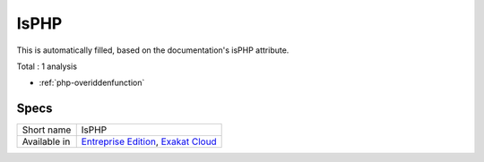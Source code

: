 .. _ruleset-isphp:

IsPHP
+++++

.. meta::
	:description:
		IsPHP: Ruleset with analysis which rely on PHP's core extensions.
	:twitter:card: summary_large_image
	:twitter:site: @exakat
	:twitter:title: IsPHP
	:twitter:description: IsPHP: Ruleset with analysis which rely on PHP's core extensions
	:twitter:creator: @exakat
	:twitter:image:src: https://www.exakat.io/wp-content/uploads/2020/06/logo-exakat.png
	:og:image: https://www.exakat.io/wp-content/uploads/2020/06/logo-exakat.png
	:og:title: IsPHP
	:og:type: article
	:og:description: Ruleset with analysis which rely on PHP's core extensions
	:og:url: https://exakat.readthedocs.io/en/latest/Rulesets/IsPHP.html
	:og:locale: en

This is automatically filled, based on the documentation's isPHP attribute.

Total : 1 analysis

* :ref:`php-overiddenfunction`

Specs
_____

+--------------+-------------------------------------------------------------------------------------------------------------------------+
| Short name   | IsPHP                                                                                                                   |
+--------------+-------------------------------------------------------------------------------------------------------------------------+
| Available in | `Entreprise Edition <https://www.exakat.io/entreprise-edition>`_, `Exakat Cloud <https://www.exakat.io/exakat-cloud/>`_ |
+--------------+-------------------------------------------------------------------------------------------------------------------------+


